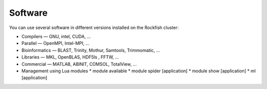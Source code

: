 Software
########

You can use several software in different versions installed on the Rockfish cluster:

*	Compilers —   GNU, intel, CUDA, ...
* Parallel  —   OpenMPI, Intel-MPI, ...
* Bioinformatics  —  BLAST, Trinity, Mothur, Samtools, Trimmomatic, ...
* Libraries  —  MKL, OpenBLAS, HDF5ls , FFTW, ...
* Commercial  —  MATLAB, ABINIT, COMSOL, TotalView, ...

* Management using Lua modules
  * module available
  * module spider [application]
  * module show [application]
  * ml [application]
